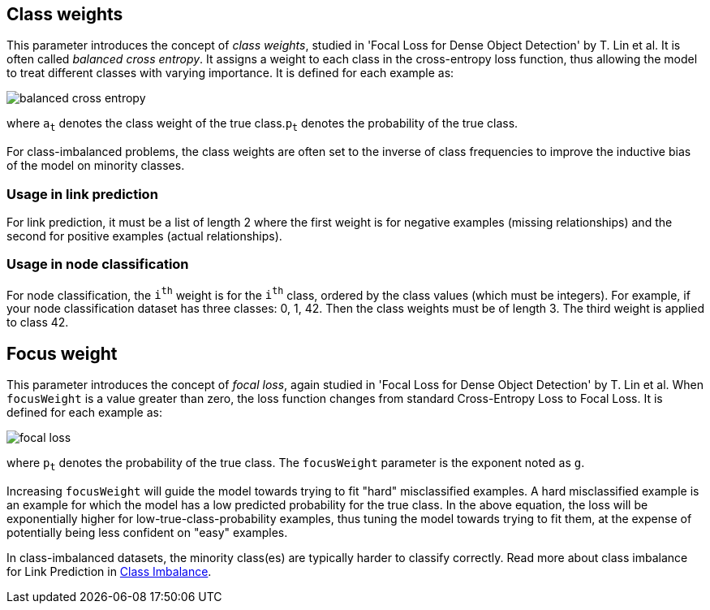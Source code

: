 == Class weights

This parameter introduces the concept of _class weights_, studied in 'Focal Loss for Dense Object Detection' by T. Lin et al.
It is often called _balanced cross entropy_.
It assigns a weight to each class in the cross-entropy loss function, thus allowing the model to treat different classes with varying importance.
It is defined for each example as:

image::equations/balanced-cross-entropy.svg[align="center"]

where `a~t~` denotes the class weight of the true class.`p~t~` denotes the probability of the true class.

For class-imbalanced problems, the class weights are often set to the inverse of class frequencies to improve the inductive bias of the model on minority classes.

=== Usage in link prediction
For link prediction, it must be a list of length 2 where the first weight is for negative examples (missing relationships) and the second for positive examples (actual relationships).

=== Usage in node classification
For node classification, the `i^th^` weight is for the `i^th^` class, ordered by the class values (which must be integers). For example, if your node classification dataset has three classes: 0, 1, 42. Then the class weights must be of length 3. The third weight is applied to class 42.


== Focus weight

This parameter introduces the concept of _focal loss_, again studied in 'Focal Loss for Dense Object Detection' by T. Lin et al.
When `focusWeight` is a value greater than zero, the loss function changes from standard Cross-Entropy Loss to Focal Loss.
It is defined for each example as:

image::equations/focal-loss.svg[align="center"]

where `p~t~` denotes the probability of the true class.
The `focusWeight` parameter is the exponent noted as `g`.

Increasing `focusWeight` will guide the model towards trying to fit "hard" misclassified examples.
A hard misclassified example is an example for which the model has a low predicted probability for the true class.
In the above equation, the loss will be exponentially higher for low-true-class-probability examples, thus tuning the model towards trying to fit them, at the expense of potentially being less confident on "easy" examples.

In class-imbalanced datasets, the minority class(es) are typically harder to classify correctly.
Read more about class imbalance for Link Prediction in xref:machine-learning/linkprediction-pipelines/theory.adoc#linkprediction-pipelines-classimbalance[Class Imbalance].